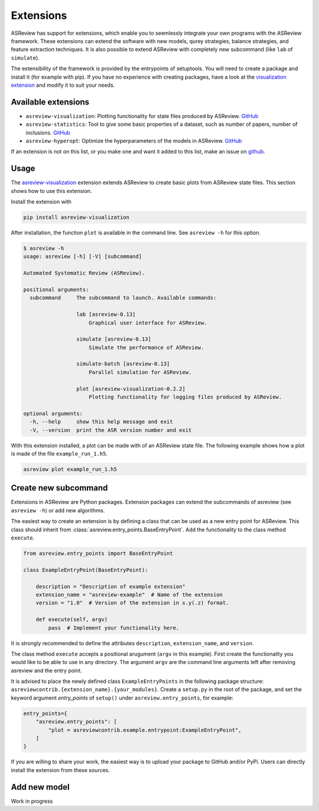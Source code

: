 .. _Develop Extensions:

Extensions
==========

ASReview has support for extensions, which enable you to seemlessly integrate
your own programs with the ASReview framework. These extensions can extend the
software with new models, qurey strategies, balance strategies, and feature
extraction techniques. It is also possible to extend ASReview with completely
new subcommand (like ``lab`` of ``simulate``).

The extensibility of the framework is provided by the entrypoints of
setuptools. You will need to create a package and install it (for example with
pip). If you have no experience with creating packages, have a look at the
`visualization extension <https://github.com/asreview/ASReview-
visualization>`__ and modify it to suit your needs.

Available extensions
--------------------

- ``asreview-visualization``: Plotting functionality for state files produced by ASReview. `GitHub <https://github.com/asreview/asreview-visualization>`__
- ``asreview-statistics``: Tool to give some basic properties of a dataset, such as number of
  papers, number of inclusions. `GitHub <https://github.com/asreview/asreview-statistics>`__
- ``asreview-hyperopt``: Optimize the hyperparameters of the models in ASReview. `GitHub <https://github.com/asreview/asreview-hyperopt>`__

If an extension is not on this list, or you make one and want it added to this
list, make an issue on `github
<https://github.com/asreview/asreview/issues>`__.

Usage
-----

The `asreview-visualization <https://github.com/asreview/ASReview-
visualization>`__ extension extends ASReview to create basic plots from
ASReview state files. This section shows how to use this extension.

Install the extension with

.. code:: bash

    pip install asreview-visualization

After installation, the function ``plot`` is available in the command line.
See ``asreview -h`` for this option.

.. code:: bash

    $ asreview -h
    usage: asreview [-h] [-V] [subcommand]

    Automated Systematic Review (ASReview).

    positional arguments:
      subcommand     The subcommand to launch. Available commands:

                     lab [asreview-0.13]
                         Graphical user interface for ASReview.

                     simulate [asreview-0.13]
                         Simulate the performance of ASReview.

                     simulate-batch [asreview-0.13]
                         Parallel simulation for ASReview.

                     plot [asreview-visualization-0.2.2]
                         Plotting functionality for logging files produced by ASReview.

    optional arguments:
      -h, --help     show this help message and exit
      -V, --version  print the ASR version number and exit


With this extension installed, a plot can be made with of an ASReview state file. The following example shows how a plot is made of the file ``example_run_1.h5``.

.. code:: bash

    asreview plot example_run_1.h5


Create new subcommand
---------------------

Extensions in ASReview are Python packages. Extension packages can extend the
subcommands of asreview (see ``asreview -h``) or add new algorithms.

The easiest way to create an extension is by defining a class that can be used
as a new entry point for ASReview. This class should inherit from
:class:`asreview.entry_points.BaseEntryPoint`. Add the functionality to the
class method ``execute``.

.. code:: python

    from asreview.entry_points import BaseEntryPoint

    class ExampleEntryPoint(BaseEntryPoint):

        description = "Description of example extension"
        extension_name = "asreview-example"  # Name of the extension
        version = "1.0"  # Version of the extension in x.y(.z) format.

        def execute(self, argv)
            pass  # Implement your functionality here.

It is strongly recommended to define the attributes ``description``,
``extension_name``, and ``version``.

The class method ``execute`` accepts a positional arugument (``argv`` in this
example).  First create the functionality you would like to be able to use in
any directory. The argument ``argv`` are the command line arguments left after
removing asreview and the entry point.

It is advised to place the newly defined class ``ExampleEntryPoints`` in the
following package structure:
``asreviewcontrib.{extension_name}.{your_modules}``. Create a ``setup.py`` in
the root of the package, and set the keyword argument `entry_points` of
``setup()`` under ``asreview.entry_points``, for example:

.. code:: python

    entry_points={
        "asreview.entry_points": [
            "plot = asreviewcontrib.example.entrypoint:ExampleEntryPoint",
        ]
    }

If you are willing to share your work, the easiest way is to upload your
package to GitHub and/or PyPi. Users can directly install the extension from
these sources.

Add new model
-------------

Work in progress


